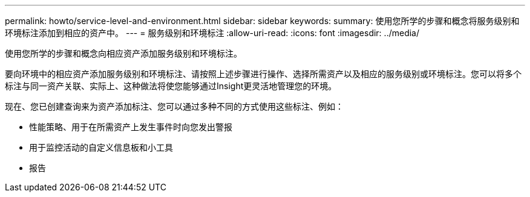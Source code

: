---
permalink: howto/service-level-and-environment.html 
sidebar: sidebar 
keywords:  
summary: 使用您所学的步骤和概念将服务级别和环境标注添加到相应的资产中。 
---
= 服务级别和环境标注
:allow-uri-read: 
:icons: font
:imagesdir: ../media/


[role="lead"]
使用您所学的步骤和概念向相应资产添加服务级别和环境标注。

要向环境中的相应资产添加服务级别和环境标注、请按照上述步骤进行操作、选择所需资产以及相应的服务级别或环境标注。您可以将多个标注与同一资产关联、实际上、这种做法将使您能够通过Insight更灵活地管理您的环境。

现在、您已创建查询来为资产添加标注、您可以通过多种不同的方式使用这些标注、例如：

* 性能策略、用于在所需资产上发生事件时向您发出警报
* 用于监控活动的自定义信息板和小工具
* 报告

